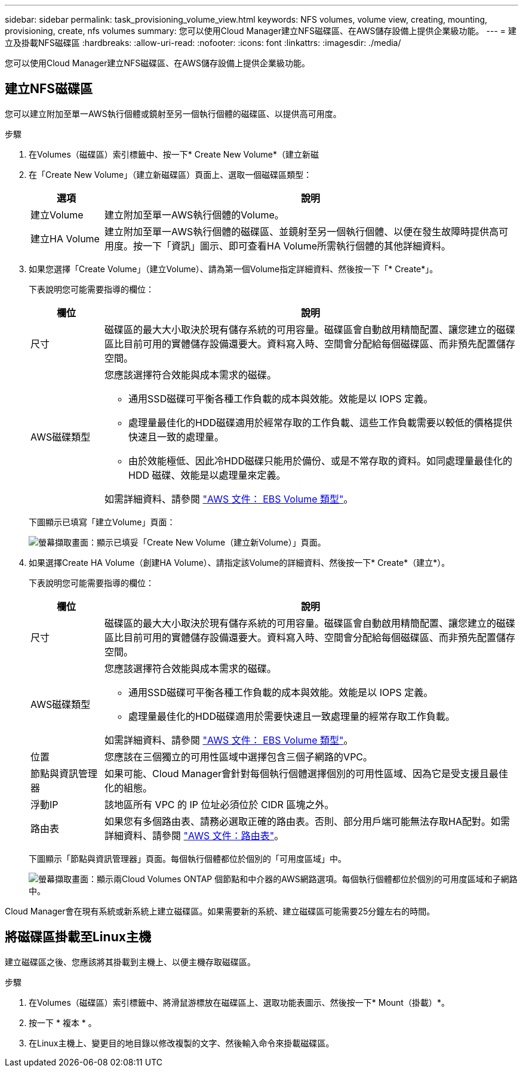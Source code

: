 ---
sidebar: sidebar 
permalink: task_provisioning_volume_view.html 
keywords: NFS volumes, volume view, creating, mounting, provisioning, create, nfs volumes 
summary: 您可以使用Cloud Manager建立NFS磁碟區、在AWS儲存設備上提供企業級功能。 
---
= 建立及掛載NFS磁碟區
:hardbreaks:
:allow-uri-read: 
:nofooter: 
:icons: font
:linkattrs: 
:imagesdir: ./media/


[role="lead"]
您可以使用Cloud Manager建立NFS磁碟區、在AWS儲存設備上提供企業級功能。



== 建立NFS磁碟區

您可以建立附加至單一AWS執行個體或鏡射至另一個執行個體的磁碟區、以提供高可用度。

.步驟
. 在Volumes（磁碟區）索引標籤中、按一下* Create New Volume*（建立新磁
. 在「Create New Volume」（建立新磁碟區）頁面上、選取一個磁碟區類型：
+
[cols="15,85"]
|===
| 選項 | 說明 


| 建立Volume | 建立附加至單一AWS執行個體的Volume。 


| 建立HA Volume | 建立附加至單一AWS執行個體的磁碟區、並鏡射至另一個執行個體、以便在發生故障時提供高可用度。按一下「資訊」圖示、即可查看HA Volume所需執行個體的其他詳細資料。 
|===
. 如果您選擇「Create Volume」（建立Volume）、請為第一個Volume指定詳細資料、然後按一下「* Create*」。
+
下表說明您可能需要指導的欄位：

+
[cols="15,85"]
|===
| 欄位 | 說明 


| 尺寸 | 磁碟區的最大大小取決於現有儲存系統的可用容量。磁碟區會自動啟用精簡配置、讓您建立的磁碟區比目前可用的實體儲存設備還要大。資料寫入時、空間會分配給每個磁碟區、而非預先配置儲存空間。 


| AWS磁碟類型  a| 
您應該選擇符合效能與成本需求的磁碟。

** 通用SSD磁碟可平衡各種工作負載的成本與效能。效能是以 IOPS 定義。
** 處理量最佳化的HDD磁碟適用於經常存取的工作負載、這些工作負載需要以較低的價格提供快速且一致的處理量。
** 由於效能極低、因此冷HDD磁碟只能用於備份、或是不常存取的資料。如同處理量最佳化的 HDD 磁碟、效能是以處理量來定義。


如需詳細資料、請參閱 http://docs.aws.amazon.com/AWSEC2/latest/UserGuide/EBSVolumeTypes.html["AWS 文件： EBS Volume 類型"^]。

|===
+
下圖顯示已填寫「建立Volume」頁面：

+
image:screenshot_volume_view_create.gif["螢幕擷取畫面：顯示已填妥「Create New Volume（建立新Volume）」頁面。"]

. 如果選擇Create HA Volume（創建HA Volume）、請指定該Volume的詳細資料、然後按一下* Create*（建立*）。
+
下表說明您可能需要指導的欄位：

+
[cols="15,85"]
|===
| 欄位 | 說明 


| 尺寸 | 磁碟區的最大大小取決於現有儲存系統的可用容量。磁碟區會自動啟用精簡配置、讓您建立的磁碟區比目前可用的實體儲存設備還要大。資料寫入時、空間會分配給每個磁碟區、而非預先配置儲存空間。 


| AWS磁碟類型  a| 
您應該選擇符合效能與成本需求的磁碟。

** 通用SSD磁碟可平衡各種工作負載的成本與效能。效能是以 IOPS 定義。
** 處理量最佳化的HDD磁碟適用於需要快速且一致處理量的經常存取工作負載。


如需詳細資料、請參閱 http://docs.aws.amazon.com/AWSEC2/latest/UserGuide/EBSVolumeTypes.html["AWS 文件： EBS Volume 類型"^]。



| 位置 | 您應該在三個獨立的可用性區域中選擇包含三個子網路的VPC。 


| 節點與資訊管理器 | 如果可能、Cloud Manager會針對每個執行個體選擇個別的可用性區域、因為它是受支援且最佳化的組態。 


| 浮動IP | 該地區所有 VPC 的 IP 位址必須位於 CIDR 區塊之外。 


| 路由表 | 如果您有多個路由表、請務必選取正確的路由表。否則、部分用戶端可能無法存取HA配對。如需詳細資料、請參閱  http://docs.aws.amazon.com/AmazonVPC/latest/UserGuide/VPC_Route_Tables.html["AWS 文件：路由表"^]。 
|===
+
下圖顯示「節點與資訊管理器」頁面。每個執行個體都位於個別的「可用度區域」中。

+
image:screenshot_volume_view_ha_network.gif["螢幕擷取畫面：顯示兩Cloud Volumes ONTAP 個節點和中介器的AWS網路選項。每個執行個體都位於個別的可用度區域和子網路中。"]



Cloud Manager會在現有系統或新系統上建立磁碟區。如果需要新的系統、建立磁碟區可能需要25分鐘左右的時間。



== 將磁碟區掛載至Linux主機

建立磁碟區之後、您應該將其掛載到主機上、以便主機存取磁碟區。

.步驟
. 在Volumes（磁碟區）索引標籤中、將滑鼠游標放在磁碟區上、選取功能表圖示、然後按一下* Mount（掛載）*。
. 按一下 * 複本 * 。
. 在Linux主機上、變更目的地目錄以修改複製的文字、然後輸入命令來掛載磁碟區。

